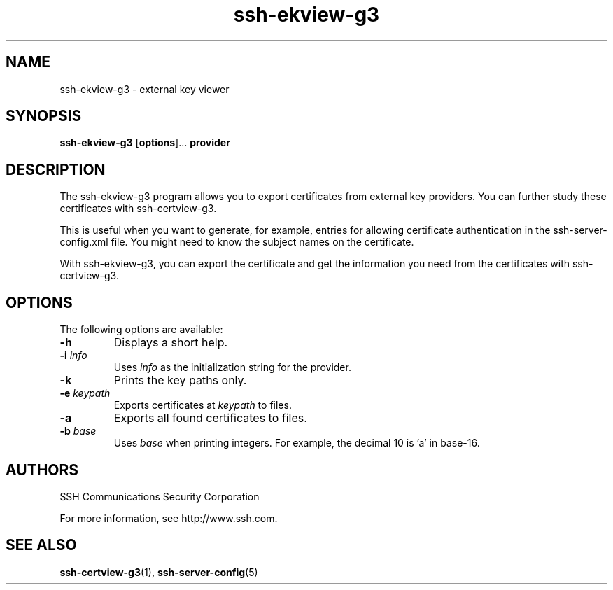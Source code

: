 .TH ssh-ekview-g3 1 "16 June 2017"  
.SH NAME
ssh-ekview-g3 \- external key viewer
.SH SYNOPSIS
.ad l
\fBssh\-ekview\-g3\fR \kx
.if (\nxu > (\n(.lu / 2)) .nr x (\n(.lu / 5)
'in \n(.iu+\nxu
[\fBoptions\fR]\&... \fBprovider\fR 
'in \n(.iu-\nxu
.ad b
.SH DESCRIPTION
The ssh\-ekview\-g3 program allows 
you to export certificates from external key providers. You 
can further study these certificates with ssh\-certview\-g3.
.PP
This is useful when you want to generate, for example, entries for 
allowing certificate authentication in the ssh-server-config.xml 
file. You might need to know the subject names on the certificate.
.PP
With ssh\-ekview\-g3, you can export the certificate and 
get the information you need from the certificates with ssh\-certview\-g3.
.SH OPTIONS
The following options are available:
.TP 
\fB\-h\fR
Displays a short help.
.TP 
\fB\-i \fR\fIinfo\fR
Uses \fIinfo\fR as the 
initialization string for the provider.
.TP 
\fB\-k\fR
Prints the key paths only.
.TP 
\fB\-e \fR\fIkeypath\fR
Exports certificates at 
\fIkeypath\fR to files.
.TP 
\fB\-a\fR
Exports all found certificates to files.
.TP 
\fB\-b \fR\fIbase\fR
Uses \fIbase\fR when printing 
integers. For example, the decimal 10 is 'a' in base-16.
.SH AUTHORS
SSH Communications Security Corporation
.PP
For more information, see http://www.ssh.com.
.SH "SEE ALSO"
\fBssh-certview-g3\fR(1), 
\fBssh-server-config\fR(5) 

